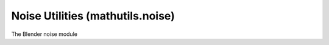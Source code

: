 Noise Utilities (mathutils.noise)
=================================

.. module:: mathutils.noise

The Blender noise module

.. function:: cell(position)

   Returns cell noise value at the specified position.

   :arg position: The position to evaluate the selected noise function at.
   :type position: :class:`mathutils.Vector`
   :return: The cell noise value.
   :rtype: float


.. function:: cell_vector(position)

   Returns cell noise vector at the specified position.

   :arg position: The position to evaluate the selected noise function at.
   :type position: :class:`mathutils.Vector`
   :return: The cell noise vector.
   :rtype: :class:`mathutils.Vector`


.. function:: fractal(position, H, lacunarity, octaves, noise_basis=noise.types.STDPERLIN)

   Returns the fractal Brownian motion (fBm) noise value from the noise basis at the specified position.

   :arg position: The position to evaluate the selected noise function at.
   :type position: :class:`mathutils.Vector`
   :arg H: The fractal increment factor.
   :type H: float
   :arg lacunarity: The gap between successive frequencies.
   :type lacunarity: float
   :arg octaves: The number of different noise frequencies used.
   :type octaves: int
   :arg noise_basis: The type of noise to be evaluated.
   :type noise_basis: Value in noise.types or int
   :return: The fractal Brownian motion noise value.
   :rtype: float


.. function:: hetero_terrain(position, H, lacunarity, octaves, offset, noise_basis=noise.types.STDPERLIN)

   Returns the heterogeneous terrain value from the noise basis at the specified position.

   :arg position: The position to evaluate the selected noise function at.
   :type position: :class:`mathutils.Vector`
   :arg H: The fractal dimension of the roughest areas.
   :type H: float
   :arg lacunarity: The gap between successive frequencies.
   :type lacunarity: float
   :arg octaves: The number of different noise frequencies used.
   :type octaves: int
   :arg offset: The height of the terrain above 'sea level'.
   :type offset: float
   :arg noise_basis: The type of noise to be evaluated.
   :type noise_basis: Value in noise.types or int
   :return: The heterogeneous terrain value.
   :rtype: float


.. function:: hybrid_multi_fractal(position, H, lacunarity, octaves, offset, gain, noise_basis=noise.types.STDPERLIN)

   Returns hybrid multifractal value from the noise basis at the specified position.

   :arg position: The position to evaluate the selected noise function at.
   :type position: :class:`mathutils.Vector`
   :arg H: The fractal dimension of the roughest areas.
   :type H: float
   :arg lacunarity: The gap between successive frequencies.
   :type lacunarity: float
   :arg octaves: The number of different noise frequencies used.
   :type octaves: int
   :arg offset: The height of the terrain above 'sea level'.
   :type offset: float
   :arg gain: Scaling applied to the values.
   :type gain: float
   :arg noise_basis: The type of noise to be evaluated.
   :type noise_basis: Value in noise.types or int
   :return: The hybrid multifractal value.
   :rtype: float


.. function:: multi_fractal(position, H, lacunarity, octaves, noise_basis=noise.types.STDPERLIN)

   Returns multifractal noise value from the noise basis at the specified position.

   :arg position: The position to evaluate the selected noise function at.
   :type position: :class:`mathutils.Vector`
   :arg H: The fractal increment factor.
   :type H: float
   :arg lacunarity: The gap between successive frequencies.
   :type lacunarity: float
   :arg octaves: The number of different noise frequencies used.
   :type octaves: int
   :arg noise_basis: The type of noise to be evaluated.
   :type noise_basis: Value in noise.types or int
   :return: The multifractal noise value.
   :rtype: float


.. function:: noise(position, noise_basis=noise.types.STDPERLIN)

   Returns noise value from the noise basis at the position specified.

   :arg position: The position to evaluate the selected noise function at.
   :type position: :class:`mathutils.Vector`
   :arg noise_basis: The type of noise to be evaluated.
   :type noise_basis: Value in noise.types or int
   :return: The noise value.
   :rtype: float


.. function:: noise_vector(position, noise_basis=noise.types.STDPERLIN)

   Returns the noise vector from the noise basis at the specified position.

   :arg position: The position to evaluate the selected noise function at.
   :type position: :class:`mathutils.Vector`
   :arg noise_basis: The type of noise to be evaluated.
   :type noise_basis: Value in noise.types or int
   :return: The noise vector.
   :rtype: :class:`mathutils.Vector`


.. function:: random()

   Returns a random number in the range [0, 1].

   :return: The random number.
   :rtype: float


.. function:: random_unit_vector(size=3)

   Returns a unit vector with random entries.

   :arg size: The size of the vector to be produced.
   :type size: Int
   :return: The random unit vector.
   :rtype: :class:`mathutils.Vector`


.. function:: ridged_multi_fractal(position, H, lacunarity, octaves, offset, gain, noise_basis=noise.types.STDPERLIN)

   Returns ridged multifractal value from the noise basis at the specified position.

   :arg position: The position to evaluate the selected noise function at.
   :type position: :class:`mathutils.Vector`
   :arg H: The fractal dimension of the roughest areas.
   :type H: float
   :arg lacunarity: The gap between successive frequencies.
   :type lacunarity: float
   :arg octaves: The number of different noise frequencies used.
   :type octaves: int
   :arg offset: The height of the terrain above 'sea level'.
   :type offset: float
   :arg gain: Scaling applied to the values.
   :type gain: float
   :arg noise_basis: The type of noise to be evaluated.
   :type noise_basis: Value in noise.types or int
   :return: The ridged multifractal value.
   :rtype: float


.. function:: seed_set(seed)

   Sets the random seed used for random_unit_vector, random_vector and random.

   :arg seed: Seed used for the random generator.
      When seed is zero, the current time will be used instead.
   :type seed: Int


.. function:: turbulence(position, octaves, hard, noise_basis=noise.types.STDPERLIN, amplitude_scale=0.5, frequency_scale=2.0)

   Returns the turbulence value from the noise basis at the specified position.

   :arg position: The position to evaluate the selected noise function at.
   :type position: :class:`mathutils.Vector`
   :arg octaves: The number of different noise frequencies used.
   :type octaves: int
   :arg hard: Specifies whether returned turbulence is hard (sharp transitions) or soft (smooth transitions).
   :type hard: :boolean
   :arg noise_basis: The type of noise to be evaluated.
   :type noise_basis: Value in mathutils.noise.types or int
   :arg amplitude_scale: The amplitude scaling factor.
   :type amplitude_scale: float
   :arg frequency_scale: The frequency scaling factor
   :type frequency_scale: Value in noise.types or int
   :return: The turbulence value.
   :rtype: float


.. function:: turbulence_vector(position, octaves, hard, noise_basis=noise.types.STDPERLIN, amplitude_scale=0.5, frequency_scale=2.0)

   Returns the turbulence vector from the noise basis at the specified position.

   :arg position: The position to evaluate the selected noise function at.
   :type position: :class:`mathutils.Vector`
   :arg octaves: The number of different noise frequencies used.
   :type octaves: int
   :arg hard: Specifies whether returned turbulence is hard (sharp transitions) or soft (smooth transitions).
   :type hard: :boolean
   :arg noise_basis: The type of noise to be evaluated.
   :type noise_basis: Value in mathutils.noise.types or int
   :arg amplitude_scale: The amplitude scaling factor.
   :type amplitude_scale: float
   :arg frequency_scale: The frequency scaling factor
   :type frequency_scale: Value in noise.types or int
   :return: The turbulence vector.
   :rtype: :class:`mathutils.Vector`


.. function:: variable_lacunarity(position, distortion, noise_type1=noise.types.STDPERLIN, noise_type2=noise.types.STDPERLIN)

   Returns variable lacunarity noise value, a distorted variety of noise, from noise type 1 distorted by noise type 2 at the specified position.

   :arg position: The position to evaluate the selected noise function at.
   :type position: :class:`mathutils.Vector`
   :arg distortion: The amount of distortion.
   :type distortion: float
   :arg noise_type1: The type of noise to be distorted.
   :type noise_type1: Value in noise.types or int
   :arg noise_type2: The type of noise used to distort noise_type1.
   :type noise_type2: Value in noise.types or int
   :return: The variable lacunarity noise value.
   :rtype: float


.. function:: voronoi(position, distance_metric=noise.distance_metrics.DISTANCE, exponent=2.5)

   Returns a list of distances to the four closest features and their locations.

   :arg position: The position to evaluate the selected noise function at.
   :type position: :class:`mathutils.Vector`
   :arg distance_metric: Method of measuring distance.
   :type distance_metric: Value in noise.distance_metrics or int
   :arg exponent: The exponent for Minkowski distance metric.
   :type exponent: float
   :return: A list of distances to the four closest features and their locations.
   :rtype: list of four floats, list of four :class:`mathutils.Vector` types


